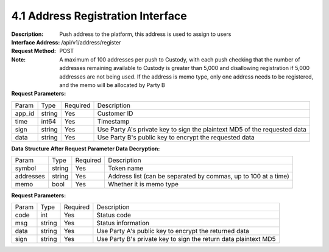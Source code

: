 4.1 Address Registration Interface
~~~~~~~~~~~~~~~~~~~~~~~~~~~~~~~~~~~~~~~~~~

:Description: Push address to the platform, this address is used to assign to users

:Interface Address: /api/v1/address/register
:Request Method: POST
:Note: A maximum of 100 addresses per push to Custody, with each push checking that the number of addresses remaining available to Custody is greater than 5,000 and disallowing registration if 5,000 addresses are not being used. If the address is memo type, only one address needs to be registered, and the memo will be allocated by Party B

:Request Parameters:

========= ========== ============= ==============================================================================
Param	    Type        Required       Description
app_id	  string	   Yes	          Customer ID
time      int64	       Yes	          Timestamp
sign	  string	   Yes	          Use Party A's private key to sign the plaintext MD5 of the requested data
data	  string	   Yes	          Use Party B's public key to encrypt the requested data
========= ========== ============= ==============================================================================

:Data Structure After Request Parameter Data Decryption:

========= ======= ========== =====================================================================
Param      Type     Required   Description
symbol	   string	Yes	     Token name
addresses  string   Yes	     Address list (can be separated by commas, up to 100 at a time)
memo	   bool	    Yes	     Whether it is memo type
========= ======= ========== =====================================================================



:Request Parameters:

========= ======= ========== =================================================================
Param      Type     Required   Description
code      int	    Yes	      Status code
msg       string    Yes        Status information
data	  string	Yes	      Use Party A's public key to encrypt the returned data
sign	  string	Yes	      Use Party B's private key to sign the return data plaintext MD5
========= ======= ========== =================================================================

